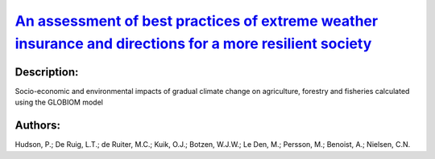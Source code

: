 
`An assessment of best practices of extreme weather insurance and directions for a more resilient society <https://zenodo.org/record/3384754>`_
===============================================================================================================================================

.. image:: https://zenodo.org/badge/doi/10.1080/17477891.2019.1608148.svg
   :target: https://doi.org/10.1080/17477891.2019.1608148

Description:
------------

.. raw:: html

    <embed>
        <p>Extreme weather resilience has been defined as being based on three pillars: resistance (the ability to lower impacts), recovery (the ability to bounce back), and adaptive capacity (the ability to learn and improve). These resilience pillars are important both before and after the occurrence of extreme weather events. Extreme weather insurance can influence these pillars of resilience depending on how particular insurance mechanisms are structured. We explore how the lessons learnt from the current best insurance practices can improve resilience to extreme weather events. We employ an extensive inventory of private property and agricultural crop insurance mechanisms to conduct a multi-criteria analysis of insurance market outcomes. We draw conclusions regarding the patterns in the best practice from six European countries to increase resilience. We suggest that requirements to buy a bundle extreme weather event insurance with general insurance packages are strengthened and supported with structures to financing losses through public-private partnerships. Moreover, support for low income households through income vouchers could be provided. Similarly, for the agricultural sector we propose moving towards comprehensive crop yield insurance linked to general agricultural subsidies. In both cases a nationally representative body can coordinate the various stakeholders into acting in concert.</p>
    </embed>
    
Socio-economic and environmental impacts of gradual climate change on agriculture, forestry and fisheries calculated using the GLOBIOM model

Authors:
--------
Hudson, P.; De Ruig, L.T.; de Ruiter, M.C.; Kuik, O.J.; Botzen, W.J.W.; Le Den, M.; Persson, M.; Benoist, A.; Nielsen, C.N.

.. meta::
   :keywords: 
    